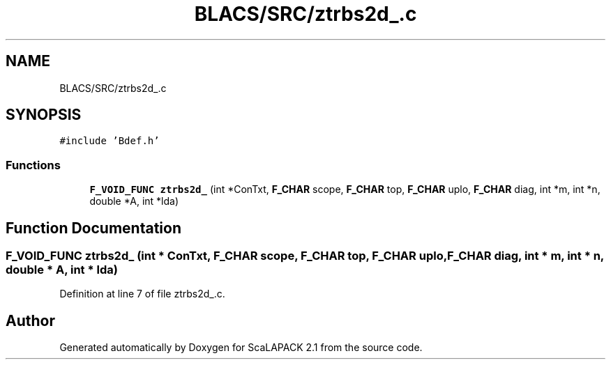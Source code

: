 .TH "BLACS/SRC/ztrbs2d_.c" 3 "Sat Nov 16 2019" "Version 2.1" "ScaLAPACK 2.1" \" -*- nroff -*-
.ad l
.nh
.SH NAME
BLACS/SRC/ztrbs2d_.c
.SH SYNOPSIS
.br
.PP
\fC#include 'Bdef\&.h'\fP
.br

.SS "Functions"

.in +1c
.ti -1c
.RI "\fBF_VOID_FUNC\fP \fBztrbs2d_\fP (int *ConTxt, \fBF_CHAR\fP scope, \fBF_CHAR\fP top, \fBF_CHAR\fP uplo, \fBF_CHAR\fP diag, int *m, int *n, double *A, int *lda)"
.br
.in -1c
.SH "Function Documentation"
.PP 
.SS "\fBF_VOID_FUNC\fP ztrbs2d_ (int * ConTxt, \fBF_CHAR\fP scope, \fBF_CHAR\fP top, \fBF_CHAR\fP uplo, \fBF_CHAR\fP diag, int * m, int * n, double * A, int * lda)"

.PP
Definition at line 7 of file ztrbs2d_\&.c\&.
.SH "Author"
.PP 
Generated automatically by Doxygen for ScaLAPACK 2\&.1 from the source code\&.

